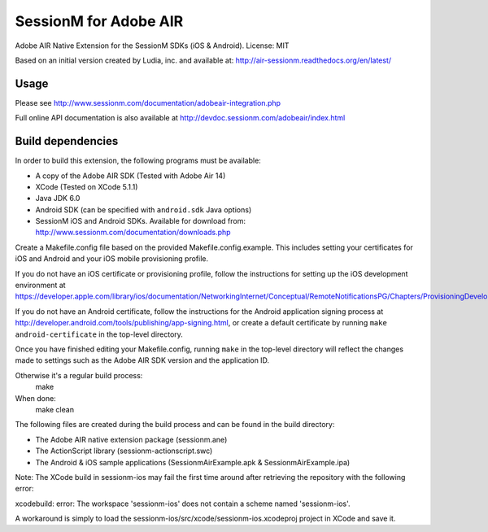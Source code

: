 ======================
SessionM for Adobe AIR
======================

Adobe AIR Native Extension for the SessionM SDKs (iOS & Android).
License: MIT

Based on an initial version created by Ludia, inc. and available at: http://air-sessionm.readthedocs.org/en/latest/

#####
Usage
#####

Please see  http://www.sessionm.com/documentation/adobeair-integration.php

Full online API documentation is also available at  http://devdoc.sessionm.com/adobeair/index.html

##################
Build dependencies
##################

In order to build this extension, the following programs must be available:

* A copy of the Adobe AIR SDK (Tested with Adobe Air 14)
* XCode (Tested on XCode 5.1.1)
* Java JDK 6.0
* Android SDK (can be specified with ``android.sdk`` Java options)
* SessionM iOS and Android SDKs. Available for download from: http://www.sessionm.com/documentation/downloads.php
 
Create a Makefile.config file based on the provided Makefile.config.example. This includes setting your certificates for iOS and Android and your iOS mobile provisioning profile. 

If you do not have an iOS certificate or provisioning profile, follow the instructions for setting up the iOS development environment at https://developer.apple.com/library/ios/documentation/NetworkingInternet/Conceptual/RemoteNotificationsPG/Chapters/ProvisioningDevelopment.html. 

If you do not have an Android certificate, follow the instructions for the Android application signing process at http://developer.android.com/tools/publishing/app-signing.html, or create a default certificate by running ``make android-certificate`` in the top-level directory. 

Once you have finished editing your Makefile.config, running ``make`` in the top-level directory will reflect the changes made to settings such as the Adobe AIR SDK version and the application ID.

 
Otherwise it's a regular build process:
    make

When done:
    make clean

The following files are created during the build process and can be found in the build directory:

* The Adobe AIR native extension package (sessionm.ane)
* The ActionScript library (sessionm-actionscript.swc)
* The Android & iOS sample applications (SessionmAirExample.apk & SessionmAirExample.ipa)

Note: The XCode build in sessionm-ios may fail the first time around after retrieving the repository with the following error:

xcodebuild: error: The workspace 'sessionm-ios' does not contain a scheme named 'sessionm-ios'.

A workaround is simply to load the  sessionm-ios/src/xcode/sessionm-ios.xcodeproj project in XCode and save it.
